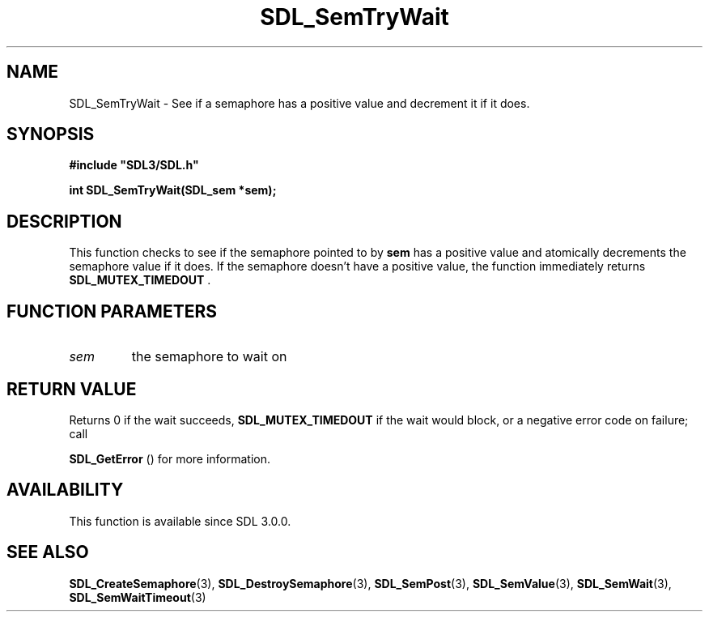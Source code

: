 .\" This manpage content is licensed under Creative Commons
.\"  Attribution 4.0 International (CC BY 4.0)
.\"   https://creativecommons.org/licenses/by/4.0/
.\" This manpage was generated from SDL's wiki page for SDL_SemTryWait:
.\"   https://wiki.libsdl.org/SDL_SemTryWait
.\" Generated with SDL/build-scripts/wikiheaders.pl
.\"  revision 60dcaff7eb25a01c9c87a5fed335b29a5625b95b
.\" Please report issues in this manpage's content at:
.\"   https://github.com/libsdl-org/sdlwiki/issues/new
.\" Please report issues in the generation of this manpage from the wiki at:
.\"   https://github.com/libsdl-org/SDL/issues/new?title=Misgenerated%20manpage%20for%20SDL_SemTryWait
.\" SDL can be found at https://libsdl.org/
.de URL
\$2 \(laURL: \$1 \(ra\$3
..
.if \n[.g] .mso www.tmac
.TH SDL_SemTryWait 3 "SDL 3.0.0" "SDL" "SDL3 FUNCTIONS"
.SH NAME
SDL_SemTryWait \- See if a semaphore has a positive value and decrement it if it does\[char46]
.SH SYNOPSIS
.nf
.B #include \(dqSDL3/SDL.h\(dq
.PP
.BI "int SDL_SemTryWait(SDL_sem *sem);
.fi
.SH DESCRIPTION
This function checks to see if the semaphore pointed to by
.BR sem
has a
positive value and atomically decrements the semaphore value if it does\[char46] If
the semaphore doesn't have a positive value, the function immediately
returns 
.BR SDL_MUTEX_TIMEDOUT
\[char46]

.SH FUNCTION PARAMETERS
.TP
.I sem
the semaphore to wait on
.SH RETURN VALUE
Returns 0 if the wait succeeds, 
.BR
.BR SDL_MUTEX_TIMEDOUT
if the wait would block, or a negative error code on failure; call

.BR SDL_GetError
() for more information\[char46]

.SH AVAILABILITY
This function is available since SDL 3\[char46]0\[char46]0\[char46]

.SH SEE ALSO
.BR SDL_CreateSemaphore (3),
.BR SDL_DestroySemaphore (3),
.BR SDL_SemPost (3),
.BR SDL_SemValue (3),
.BR SDL_SemWait (3),
.BR SDL_SemWaitTimeout (3)
